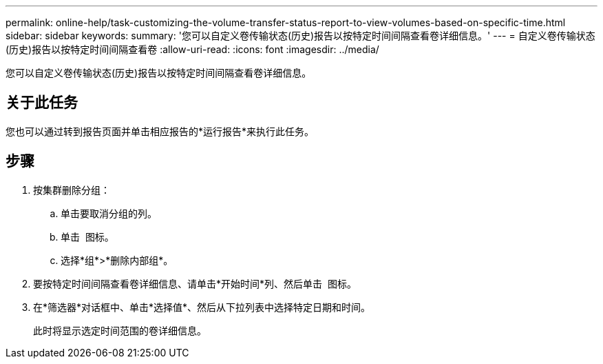 ---
permalink: online-help/task-customizing-the-volume-transfer-status-report-to-view-volumes-based-on-specific-time.html 
sidebar: sidebar 
keywords:  
summary: '您可以自定义卷传输状态(历史)报告以按特定时间间隔查看卷详细信息。' 
---
= 自定义卷传输状态(历史)报告以按特定时间间隔查看卷
:allow-uri-read: 
:icons: font
:imagesdir: ../media/


[role="lead"]
您可以自定义卷传输状态(历史)报告以按特定时间间隔查看卷详细信息。



== 关于此任务

您也可以通过转到报告页面并单击相应报告的*运行报告*来执行此任务。



== 步骤

. 按集群删除分组：
+
.. 单击要取消分组的列。
.. 单击 image:../media/click-to-see-menu.gif[""] 图标。
.. 选择*组*>*删除内部组*。


. 要按特定时间间隔查看卷详细信息、请单击*开始时间*列、然后单击 image:../media/click-to-filter.gif[""] 图标。
. 在*筛选器*对话框中、单击*选择值*、然后从下拉列表中选择特定日期和时间。
+
此时将显示选定时间范围的卷详细信息。


